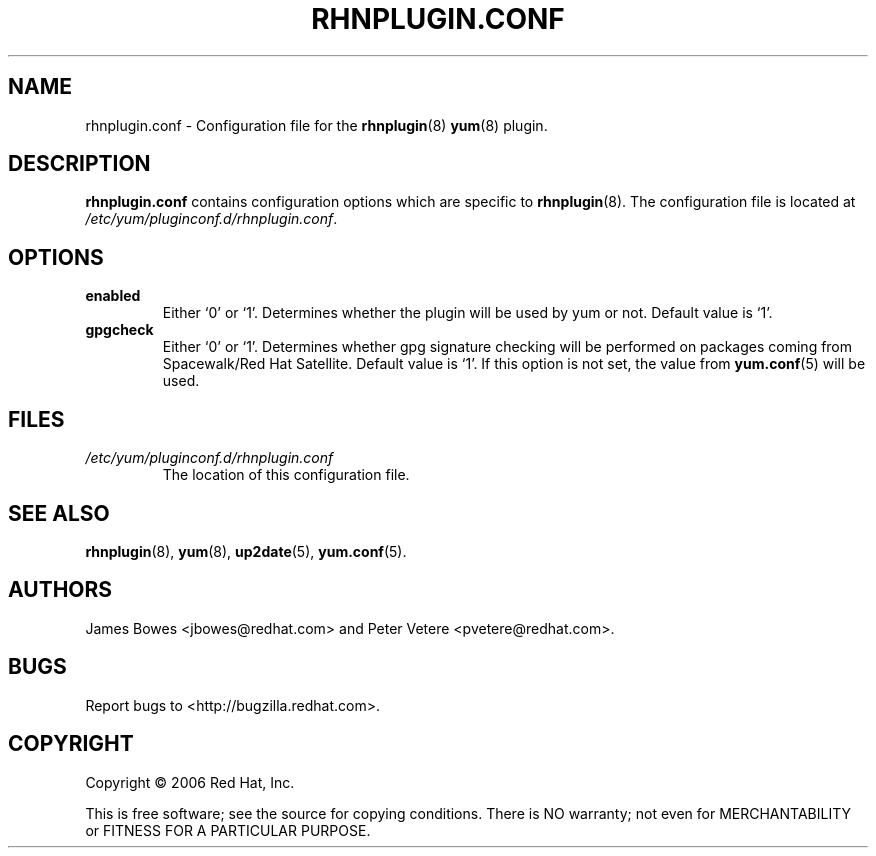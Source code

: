 .\" Copyright 2006 Red Hat, Inc.
.\"
.\" This man page is free documentation; you can redistribute it and/or modify
.\" it under the terms of the GNU General Public License as published by
.\" the Free Software Foundation; either version 2 of the License, or
.\" (at your option) any later version.
.\"
.\" This program is distributed in the hope that it will be useful,
.\" but WITHOUT ANY WARRANTY; without even the implied warranty of
.\" MERCHANTABILITY or FITNESS FOR A PARTICULAR PURPOSE.  See the
.\" GNU General Public License for more details.
.\"
.\" You should have received a copy of the GNU General Public License
.\" along with this man page; if not, write to the Free Software
.\" Foundation, Inc., 675 Mass Ave, Cambridge, MA 02139, USA.
.\"
.TH "RHNPLUGIN.CONF" "8" "2006 November 13" "Linux" "Red Hat, Inc."
.SH NAME

rhnplugin.conf \- Configuration file for the \fBrhnplugin\fP(8) \fByum\fP(8) plugin.

.SH DESCRIPTION

.PP
\fBrhnplugin.conf\fP contains configuration options which are specific to
\fBrhnplugin\fP(8). The configuration file is located at
\fI/etc/yum/pluginconf.d/rhnplugin.conf\fP.

.SH OPTIONS

.IP \fBenabled\fR
Either `0' or `1'. Determines whether the plugin will be used by yum or not.
Default value is `1'.

.IP \fBgpgcheck\fR
Either `0' or `1'. Determines whether gpg signature checking will be performed
on packages coming from Spacewalk/Red Hat Satellite. Default value is `1'. If this option
is not set, the value from \fByum.conf\fP(5) will be used.

.SH FILES

.IP \fI/etc/yum/pluginconf.d/rhnplugin.conf\fP
The location of this configuration file.

.SH "SEE ALSO"

.PP
\fBrhnplugin\fP(8), \fByum\fP(8), \fBup2date\fP(5), \fByum.conf\fP(5).

.SH AUTHORS
.PP
James Bowes <jbowes@redhat.com> and Peter Vetere <pvetere@redhat.com>.

.SH "BUGS"
.PP
Report bugs to <http://bugzilla.redhat.com>.

.SH COPYRIGHT

.PP
Copyright \(co 2006 Red Hat, Inc.

.PP
This is free software; see the source for copying conditions.  There is 
NO warranty; not even for MERCHANTABILITY or FITNESS FOR A PARTICULAR PURPOSE.

